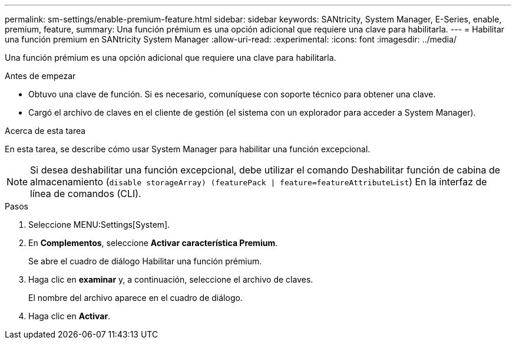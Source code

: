 ---
permalink: sm-settings/enable-premium-feature.html 
sidebar: sidebar 
keywords: SANtricity, System Manager, E-Series, enable, premium, feature, 
summary: Una función prémium es una opción adicional que requiere una clave para habilitarla. 
---
= Habilitar una función premium en SANtricity System Manager
:allow-uri-read: 
:experimental: 
:icons: font
:imagesdir: ../media/


[role="lead"]
Una función prémium es una opción adicional que requiere una clave para habilitarla.

.Antes de empezar
* Obtuvo una clave de función. Si es necesario, comuníquese con soporte técnico para obtener una clave.
* Cargó el archivo de claves en el cliente de gestión (el sistema con un explorador para acceder a System Manager).


.Acerca de esta tarea
En esta tarea, se describe cómo usar System Manager para habilitar una función excepcional.

[NOTE]
====
Si desea deshabilitar una función excepcional, debe utilizar el comando Deshabilitar función de cabina de almacenamiento (`disable storageArray) (featurePack | feature=featureAttributeList`) En la interfaz de línea de comandos (CLI).

====
.Pasos
. Seleccione MENU:Settings[System].
. En *Complementos*, seleccione *Activar característica Premium*.
+
Se abre el cuadro de diálogo Habilitar una función prémium.

. Haga clic en *examinar* y, a continuación, seleccione el archivo de claves.
+
El nombre del archivo aparece en el cuadro de diálogo.

. Haga clic en *Activar*.

